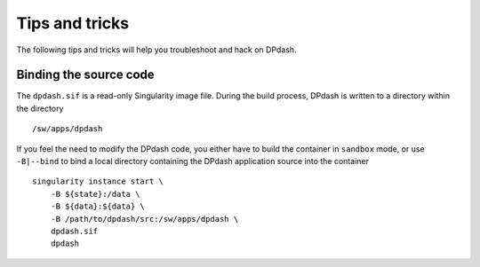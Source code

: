 Tips and tricks
===============
The following tips and tricks will help you troubleshoot and hack on 
DPdash.

Binding the source code
-----------------------
The ``dpdash.sif`` is a read-only Singularity image file. During the build 
process, DPdash is written to a directory within the directory ::
 
    /sw/apps/dpdash

If you feel the need to modify the DPdash code, you either have to build the 
container in ``sandbox`` mode, or use ``-B|--bind`` to bind a local directory 
containing the DPdash application source into the container ::

    singularity instance start \
        -B ${state}:/data \
        -B ${data}:${data} \
        -B /path/to/dpdash/src:/sw/apps/dpdash \
        dpdash.sif
        dpdash

